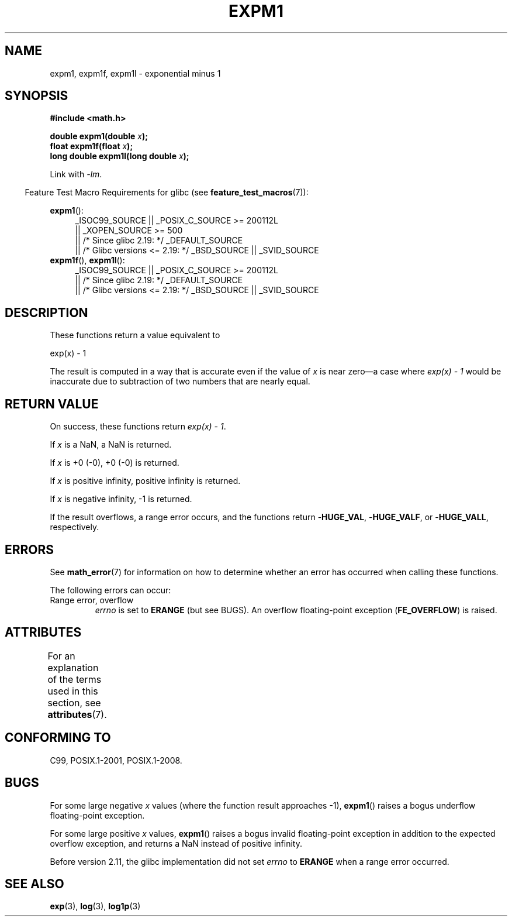 .\" Copyright 1995 Jim Van Zandt <jrv@vanzandt.mv.com>
.\" and Copyright 2008, Linux Foundation, written by Michael Kerrisk
.\"     <mtk.manpages@gmail.com>
.\"
.\" %%%LICENSE_START(VERBATIM)
.\" Permission is granted to make and distribute verbatim copies of this
.\" manual provided the copyright notice and this permission notice are
.\" preserved on all copies.
.\"
.\" Permission is granted to copy and distribute modified versions of this
.\" manual under the conditions for verbatim copying, provided that the
.\" entire resulting derived work is distributed under the terms of a
.\" permission notice identical to this one.
.\"
.\" Since the Linux kernel and libraries are constantly changing, this
.\" manual page may be incorrect or out-of-date.  The author(s) assume no
.\" responsibility for errors or omissions, or for damages resulting from
.\" the use of the information contained herein.  The author(s) may not
.\" have taken the same level of care in the production of this manual,
.\" which is licensed free of charge, as they might when working
.\" professionally.
.\"
.\" Formatted or processed versions of this manual, if unaccompanied by
.\" the source, must acknowledge the copyright and authors of this work.
.\" %%%LICENSE_END
.\"
.\" Modified 2002-07-27 Walter Harms
.\" 	(walter.harms@informatik.uni-oldenburg.de)
.\"
.TH EXPM1 3  2016-03-15 "" "Linux Programmer's Manual"
.SH NAME
expm1, expm1f, expm1l \- exponential minus 1
.SH SYNOPSIS
.nf
.B #include <math.h>
.PP
.BI "double expm1(double " x );
.br
.BI "float expm1f(float " x );
.br
.BI "long double expm1l(long double " x );
.PP
.fi
Link with \fI\-lm\fP.
.PP
.in -4n
Feature Test Macro Requirements for glibc (see
.BR feature_test_macros (7)):
.in
.PP
.ad l
.BR expm1 ():
.RS 4
_ISOC99_SOURCE || _POSIX_C_SOURCE\ >=\ 200112L
    || _XOPEN_SOURCE\ >=\ 500
.\"    || _XOPEN_SOURCE\ &&\ _XOPEN_SOURCE_EXTENDED
    || /* Since glibc 2.19: */ _DEFAULT_SOURCE
    || /* Glibc versions <= 2.19: */ _BSD_SOURCE || _SVID_SOURCE
.RE
.br
.BR expm1f (),
.BR expm1l ():
.RS 4
_ISOC99_SOURCE || _POSIX_C_SOURCE\ >=\ 200112L
    || /* Since glibc 2.19: */ _DEFAULT_SOURCE
    || /* Glibc versions <= 2.19: */ _BSD_SOURCE || _SVID_SOURCE
.RE
.ad b
.SH DESCRIPTION
These functions return a value equivalent to
.nf

    exp(x) \- 1

.fi
The result is computed in a way that is accurate even if the value of
.I x
is near
zero\(ema case where
.I "exp(x) \- 1"
would be inaccurate due to
subtraction of two numbers that are nearly equal.
.SH RETURN VALUE
On success, these functions return
.IR "exp(x)\ \-\ 1" .
.PP
If
.I x
is a NaN,
a NaN is returned.
.PP
If
.I x
is +0 (\-0),
+0 (\-0) is returned.
.PP
If
.I x
is positive infinity, positive infinity is returned.
.PP
If
.I x
is negative infinity, \-1 is returned.
.PP
If the result overflows, a range error occurs,
and the functions return
.RB - HUGE_VAL ,
.RB - HUGE_VALF ,
or
.RB - HUGE_VALL ,
respectively.
.SH ERRORS
See
.BR math_error (7)
for information on how to determine whether an error has occurred
when calling these functions.
.PP
The following errors can occur:
.TP
Range error, overflow
.I errno
is set to
.BR ERANGE
(but see BUGS).
An overflow floating-point exception
.RB ( FE_OVERFLOW )
is raised.
.\"
.\" POSIX.1 specifies an optional range error (underflow) if
.\" x is subnormal.  Glibc does not implement this.
.SH ATTRIBUTES
For an explanation of the terms used in this section, see
.BR attributes (7).
.TS
allbox;
lbw27 lb lb
l l l.
Interface	Attribute	Value
T{
.BR expm1 (),
.BR expm1f (),
.BR expm1l ()
T}	Thread safety	MT-Safe
.TE
.SH CONFORMING TO
C99, POSIX.1-2001, POSIX.1-2008.
.\" BSD.
.SH BUGS
For some large negative
.I x
values (where the function result approaches \-1),
.BR expm1 ()
raises a bogus underflow floating-point exception.
.\" FIXME .
.\" Bug raised: http://sources.redhat.com/bugzilla/show_bug.cgi?id=6778
.PP
For some large positive
.I x
values,
.BR expm1 ()
raises a bogus invalid floating-point exception in addition to the expected
overflow exception, and returns a NaN instead of positive infinity.
.\" FIXME .
.\" Bug raised: http://sources.redhat.com/bugzilla/show_bug.cgi?id=6814
.\" e.g., expm1(1e5) through expm1(1.00199970127e5),
.\" but not expm1(1.00199970128e5) and beyond.
.PP
Before version 2.11,
.\" It looks like the fix was in 2.11, or possibly 2.12.
.\" I have no test system for 2.11, but 2.12 passes.
.\" From the source (sysdeps/i386/fpu/s_expm1.S) it looks
.\" like the changes were in 2.11.
the glibc implementation did not set
.\" http://sources.redhat.com/bugzilla/show_bug.cgi?id=6788
.I errno
to
.B ERANGE
when a range error occurred.
.SH SEE ALSO
.BR exp (3),
.BR log (3),
.BR log1p (3)
